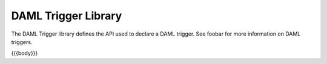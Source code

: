 .. Copyright (c) 2019 The DAML Authors. All rights reserved.
.. SPDX-License-Identifier: Apache-2.0

.. _daml-trigger-api-docs:

DAML Trigger Library
====================

The DAML Trigger library defines the API used to declare a DAML trigger. See foobar for more information on DAML triggers.

{{{body}}}
